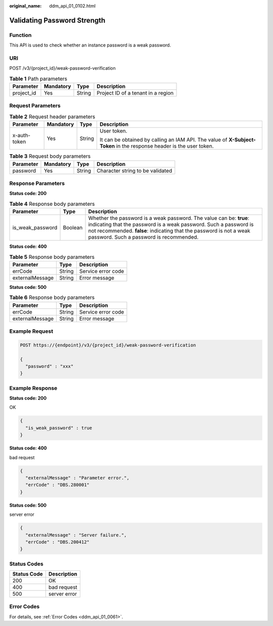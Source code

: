 :original_name: ddm_api_01_0102.html

.. _ddm_api_01_0102:

Validating Password Strength
============================

Function
--------

This API is used to check whether an instance password is a weak password.

URI
---

POST /v3/{project_id}/weak-password-verification

.. table:: **Table 1** Path parameters

   ========== ========= ====== ==================================
   Parameter  Mandatory Type   Description
   ========== ========= ====== ==================================
   project_id Yes       String Project ID of a tenant in a region
   ========== ========= ====== ==================================

Request Parameters
------------------

.. table:: **Table 2** Request header parameters

   +-----------------+-----------------+-----------------+----------------------------------------------------------------------------------------------------------------------+
   | Parameter       | Mandatory       | Type            | Description                                                                                                          |
   +=================+=================+=================+======================================================================================================================+
   | x-auth-token    | Yes             | String          | User token.                                                                                                          |
   |                 |                 |                 |                                                                                                                      |
   |                 |                 |                 | It can be obtained by calling an IAM API. The value of **X-Subject-Token** in the response header is the user token. |
   +-----------------+-----------------+-----------------+----------------------------------------------------------------------------------------------------------------------+

.. table:: **Table 3** Request body parameters

   ========= ========= ====== ================================
   Parameter Mandatory Type   Description
   ========= ========= ====== ================================
   password  Yes       String Character string to be validated
   ========= ========= ====== ================================

Response Parameters
-------------------

**Status code: 200**

.. table:: **Table 4** Response body parameters

   +------------------+---------+-----------------------------------------------------------------------------------------------------------------------------------------------------------------------------------------------------------------------------------------------------------+
   | Parameter        | Type    | Description                                                                                                                                                                                                                                               |
   +==================+=========+===========================================================================================================================================================================================================================================================+
   | is_weak_password | Boolean | Whether the password is a weak password. The value can be: **true**: indicating that the password is a weak password. Such a password is not recommended. **false**: indicating that the password is not a weak password. Such a password is recommended. |
   +------------------+---------+-----------------------------------------------------------------------------------------------------------------------------------------------------------------------------------------------------------------------------------------------------------+

**Status code: 400**

.. table:: **Table 5** Response body parameters

   =============== ====== ==================
   Parameter       Type   Description
   =============== ====== ==================
   errCode         String Service error code
   externalMessage String Error message
   =============== ====== ==================

**Status code: 500**

.. table:: **Table 6** Response body parameters

   =============== ====== ==================
   Parameter       Type   Description
   =============== ====== ==================
   errCode         String Service error code
   externalMessage String Error message
   =============== ====== ==================

Example Request
---------------

.. code-block:: text

   POST https://{endpoint}/v3/{project_id}/weak-password-verification

   {
     "password" : "xxx"
   }

Example Response
----------------

**Status code: 200**

OK

.. code-block::

   {
     "is_weak_password" : true
   }

**Status code: 400**

bad request

.. code-block::

   {
     "externalMessage" : "Parameter error.",
     "errCode" : "DBS.280001"
   }

**Status code: 500**

server error

.. code-block::

   {
     "externalMessage" : "Server failure.",
     "errCode" : "DBS.200412"
   }

Status Codes
------------

=========== ============
Status Code Description
=========== ============
200         OK
400         bad request
500         server error
=========== ============

Error Codes
-----------

For details, see :ref:`Error Codes <ddm_api_01_0061>`.
